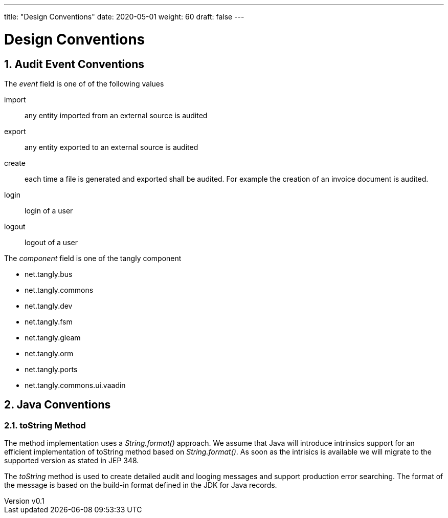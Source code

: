 ---
title: "Design Conventions"
date: 2020-05-01
weight: 60
draft: false
---

= Design Conventions
:author: Marcel Baumann
:email: <marcel.baumann@tangly.net>
:revnumber: v0.1
:revdate: 2020-05-31
:homepage: https://www.tangly.net/
:description: Design conventions for the open source components of tangly
:keywords: agile, architecture, design
:company: https://www.tangly.net/[tangly llc]
:copyright: CC-BY-SA 4.0
:sectnums:

== Audit Event Conventions

The _event_ field is one of of the following values

import :: any entity imported from an external source is audited
export :: any entity exported to an external source is audited
create :: each time a file is generated and exported shall be audited.
For example the creation of an invoice document is audited.
login :: login of a user
logout :: logout of a user

The _component_ field is one of the tangly component

* net.tangly.bus
* net.tangly.commons
* net.tangly.dev
* net.tangly.fsm
* net.tangly.gleam
* net.tangly.orm
* net.tangly.ports
* net.tangly.commons.ui.vaadin

== Java Conventions

=== toString Method

The method implementation uses a _String.format()_ approach.
We assume that Java will introduce intrinsics support for an efficient implementation of toString method based on _String.format()_.
As soon as the intrisics is available we will migrate to the supported version as stated in JEP 348.

The _toString_ method is used to create detailed audit and looging messages and support production error searching.
The format of the message is based on the build-in format defined in the JDK for Java records.
